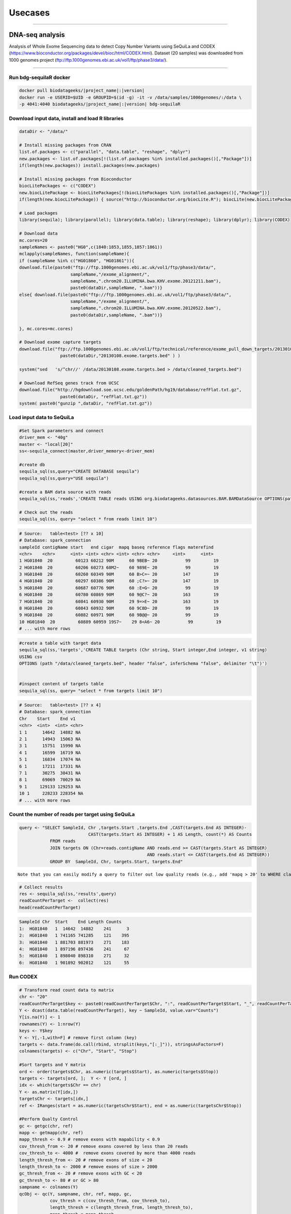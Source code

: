 

Usecases
=========

---------------------------------------------------

DNA-seq analysis
##########################################
Analysis of Whole Exome Sequencing data to detect Copy Number Variants using SeQuiLa and CODEX (https://www.bioconductor.org/packages/devel/bioc/html/CODEX.html).
Dataset (20 samples) was downloaded from 1000 genomes project (ftp://ftp.1000genomes.ebi.ac.uk/vol1/ftp/phase3/data/).


.. figure:: SeQuiLa_codex.*
   :scale: 40%
   :align: center

   
--------------------------------------

Run bdg-sequilaR docker 
***************************

.. code-block:: bash

    docker pull biodatageeks/|project_name|:|version|
    docker run -e USERID=$UID -e GROUPID=$(id -g) -it -v /data/samples/1000genomes/:/data \
    -p 4041:4040 biodatageeks/|project_name|:|version| bdg-sequilaR


Download input data, install and load R libraries
*************************************************

.. code-block:: R

    dataDir <- "/data/"

    # Install missing packages from CRAN
    list.of.packages <- c("parallel", "data.table", "reshape", "dplyr")
    new.packages <- list.of.packages[!(list.of.packages %in% installed.packages()[,"Package"])]
    if(length(new.packages)) install.packages(new.packages)

    # Install missing packages from Bioconductor
    biocLitePackages <- c("CODEX") 
    new.biocLitePackage <- biocLitePackages[!(biocLitePackages %in% installed.packages()[,"Package"])]
    if(length(new.biocLitePackage)) { source("http://bioconductor.org/biocLite.R"); biocLite(new.biocLitePackage)}

    # Load packages
    library(sequila); library(parallel); library(data.table); library(reshape); library(dplyr); library(CODEX)

    # Download data
    mc.cores=20
    sampleNames <- paste0("HG0",c(1840:1853,1855,1857:1861))
    mclapply(sampleNames, function(sampleName){
    if (sampleName %in% c("HG01860", "HG01861")){
    download.file(paste0("ftp://ftp.1000genomes.ebi.ac.uk/vol1/ftp/phase3/data/",
                        sampleName,"/exome_alignment/",
                        sampleName,".chrom20.ILLUMINA.bwa.KHV.exome.20121211.bam"), 
                        paste0(dataDir,sampleName, ".bam"))}
    else{ download.file(paste0("ftp://ftp.1000genomes.ebi.ac.uk/vol1/ftp/phase3/data/",
                        sampleName,"/exome_alignment/",
                        sampleName,".chrom20.ILLUMINA.bwa.KHV.exome.20120522.bam"), 
                        paste0(dataDir,sampleName, ".bam"))}
    
    }, mc.cores=mc.cores)
    
    # Download exome capture targets
    download.file("ftp://ftp.1000genomes.ebi.ac.uk/vol1/ftp/technical/reference/exome_pull_down_targets/20130108.exome.targets.bed", 
                    paste0(dataDir,"20130108.exome.targets.bed" ) )
    
    system("sed   's/^chr//' /data/20130108.exome.targets.bed > /data/cleaned_targets.bed")
    
    # Download RefSeq genes track from UCSC
    download.file("http://hgdownload.soe.ucsc.edu/goldenPath/hg19/database/refFlat.txt.gz", 
                    paste0(dataDir, "refFlat.txt.gz"))
    system( paste0("gunzip ",dataDir, "refFlat.txt.gz"))


Load input data to SeQuiLa
***************************

.. code-block:: R     
     
    #Set Spark parameters and connect
    driver_mem <- "40g"
    master <- "local[20]"
    ss<-sequila_connect(master,driver_memory<-driver_mem)

    #create db
    sequila_sql(ss,query="CREATE DATABASE sequila")
    sequila_sql(ss,query="USE sequila")

    #create a BAM data source with reads
    sequila_sql(ss,'reads','CREATE TABLE reads USING org.biodatageeks.datasources.BAM.BAMDataSource OPTIONS(path "/data/*bam")')

    # Check out the reads
    sequila_sql(ss, query= "select * from reads limit 10")

.. code-block:: bash

    # Source:   table<test> [?? x 10]
    # Database: spark_connection
    sampleId contigName start   end cigar  mapq baseq reference flags materefind
    <chr>    <chr>      <int> <int> <chr> <int> <chr> <chr>     <int>      <int>
    1 HG01840  20         60123 60212 90M      60 9BEB~ 20           99         19
    2 HG01840  20         60206 60273 68M2~    60 989E~ 20           99         19
    3 HG01840  20         60260 60349 90M      60 B>C=~ 20          147         19
    4 HG01840  20         60297 60386 90M      60 ;C?>~ 20          147         19
    5 HG01840  20         60687 60776 90M      60 :E=G~ 20           99         19
    6 HG01840  20         60780 60869 90M      60 9@C?~ 20          163         19
    7 HG01840  20         60841 60930 90M      29 9=>E~ 20          163         19
    8 HG01840  20         60843 60932 90M      60 9C8D~ 20           99         19
    9 HG01840  20         60882 60971 90M      60 9B@@~ 20           99         19
    10 HG01840  20         60889 60959 19S7~    29 8<A6~ 20           99         19
    # ... with more rows

.. code-block:: R

    #create a table with target data 
    sequila_sql(ss,'targets','CREATE TABLE targets (Chr string, Start integer,End integer, v1 string)
    USING csv
    OPTIONS (path "/data/cleaned_targets.bed", header "false", inferSchema "false", delimiter "\t")')
    
    
    #inspect content of targets table
    sequila_sql(ss, query= "select * from targets limit 10")

.. code-block:: bash

    # Source:   table<test> [?? x 4]
    # Database: spark_connection
    Chr    Start    End v1   
    <chr>  <int>  <int> <chr>
    1 1      14642  14882 NA   
    2 1      14943  15063 NA   
    3 1      15751  15990 NA   
    4 1      16599  16719 NA   
    5 1      16834  17074 NA   
    6 1      17211  17331 NA   
    7 1      30275  30431 NA   
    8 1      69069  70029 NA   
    9 1     129133 129253 NA   
    10 1     228233 228354 NA   
    # ... with more rows


Count the number of reads per target using SeQuiLa
**************************************************

.. code-block:: R

    query <- "SELECT SampleId, Chr ,targets.Start ,targets.End ,CAST(targets.End AS INTEGER)-
                               CAST(targets.Start AS INTEGER) + 1 AS Length, count(*) AS Counts 
                FROM reads 
                JOIN targets ON (Chr=reads.contigName AND reads.end >= CAST(targets.Start AS INTEGER)
                                                      AND reads.start <= CAST(targets.End AS INTEGER)) 
                GROUP BY  SampleId, Chr, targets.Start, targets.End"

::

     Note that you can easily modify a query to filter out low quality reads (e.g., add 'mapq > 20' to WHERE clause).
     
.. code-block:: R

    # Collect results
    res <- sequila_sql(ss,'results',query)
    readCountPerTarget <-  collect(res)
    head(readCountPerTarget)

.. code-block:: bash

    SampleId Chr  Start    End Length Counts
    1:  HG01840   1  14642  14882    241      3
    2:  HG01840   1 741165 741285    121    395
    3:  HG01840   1 881703 881973    271    183
    4:  HG01840   1 897196 897436    241     67
    5:  HG01840   1 898040 898310    271     32
    6:  HG01840   1 901892 902012    121     55



Run CODEX
***************************

.. code-block:: R

    # Transform read count data to matrix
    chr <- "20"
    readCountPerTarget$key <- paste0(readCountPerTarget$Chr, ":", readCountPerTarget$Start, "_", readCountPerTarget$End)
    Y <- dcast(data.table(readCountPerTarget), key ~ SampleId, value.var="Counts")
    Y[is.na(Y)] <- 1 
    rownames(Y) <- 1:nrow(Y)
    keys <- Y$key 
    Y <- Y[,-1,with=F] # remove first column (key)
    targets <- data.frame(do.call(rbind, strsplit(keys,"[:_]")), stringsAsFactors=F)
    colnames(targets) <- c("Chr", "Start", "Stop")
    
    #Sort targets and Y matrix
    ord <- order(targets$Chr, as.numeric(targets$Start), as.numeric(targets$Stop))
    targets <- targets[ord, ];  Y <- Y [ord, ]
    idx <- which(targets$Chr == chr)
    Y <- as.matrix(Y[idx,])
    targetsChr <- targets[idx,]
    ref <- IRanges(start = as.numeric(targetsChr$Start), end = as.numeric(targetsChr$Stop))

    #Perform Qualty Control
    gc <- getgc(chr, ref)
    mapp <- getmapp(chr, ref)
    mapp_thresh <- 0.9 # remove exons with mapability < 0.9
    cov_thresh_from <- 20 # remove exons covered by less than 20 reads
    cov_thresh_to <- 4000 #  remove exons covered by more than 4000 reads
    length_thresh_from <- 20 # remove exons of size < 20
    length_thresh_to <- 2000 # remove exons of size > 2000
    gc_thresh_from <- 20 # remove exons with GC < 20
    gc_thresh_to <- 80 # or GC > 80
    sampname <- colnames(Y)
    qcObj <- qc(Y, sampname, chr, ref, mapp, gc, 
                cov_thresh = c(cov_thresh_from, cov_thresh_to), 
                length_thresh = c(length_thresh_from, length_thresh_to), 
                mapp_thresh = mapp_thresh, 
                gc_thresh = c(gc_thresh_from, gc_thresh_to))
    Y_qc <- qcObj$Y_qc; sampname_qc <- qcObj$sampname_qc; gc_qc <- qcObj$gc_qc
    mapp_qc <- qcObj$mapp_qc; ref_qc <- qcObj$ref_qc; qcmat <- qcObj$qcmat

    # Normalization           
    normObj <- normalize(Y_qc, gc_qc, K = 1:9)
    Yhat <- normObj$Yhat; AIC <- normObj$AIC; BIC <- normObj$BIC
    RSS <- normObj$RSS; K <- normObj$K
    optK=which.max(BIC)

    # Segmentation
    finalcall <- CODEX::segment(Y_qc, Yhat, optK = optK, K = K, sampname_qc,   ref_qc, chr, lmax = 200, mode = "integer")
    finalcall <- data.frame(finalcall, stringsAsFactors=F)
    finalcall$targetCount <- as.numeric(finalcall$ed_exon) - as.numeric(finalcall$st_exon)
    finalcall$chr <- paste0("chr", finalcall$chr)

    # Save results to csv file
    write.csv(finalcall, file="/data/cnv_results.csv", row.names=F, quote=F)
    
    
    # Plot detected CNVs encompassing more than 3 targets (only one duplication found). 
    plotCall <- function(calls,i , Y_qc, Yhat_opt){
    startIdx <- as.numeric(calls$st_exon[i])
    stopIdx <- as.numeric(calls$ed_exon[i])
    sampleName <- calls$sample_name[i]
    wd <- 20
    startPos <- max(1,(startIdx-wd))
    stopPos <- min((stopIdx+wd), nrow(Y_qc))
    selQC <- Y_qc[startPos:stopPos,]
    selQC[selQC ==0] <- 0.00001
    selYhat <- Yhat_opt[startPos:stopPos,]
    matplot(matrix(rep(startPos:stopPos, ncol(selQC)), ncol=ncol(selQC)), log(selQC/selYhat,2), type="l",lty=1, col="dimgrey",  lwd=1, xlab="exon nr", ylab="logratio(Y/Yhat)")
    lines(startPos:stopPos,log( selQC[,sampleName]/ selYhat[,sampleName],2), lwd=3, col="red")
    }

    
    plotCall (finalcall, which(finalcall$targetCount > 3), Y_qc, Yhat[[optK]])
    
    
.. figure:: PipelineCNVSeqWithSequila.*
   :scale: 40%
   :align: center

Annotate detected CNVs with overlapping genes using SeQuiLa
***********************************************************

.. code-block:: R
    
    # Load detected CNVs into the database
    sequila_sql(ss,'cnv_results','CREATE TABLE cnv_results 
                                    USING csv
                                    OPTIONS (path "/data/cnv_results.csv", header "true", inferSchema "true", delimiter ",")')

                                    
    
    # Load gene coordinates (from refFlat file)
    sequila_sql(ss,'ref_flat','CREATE TABLE ref_flat  (symbol string, id string,chr string, strand string, txstart integer, txend integer, 
                                                        cdsstart integer, cdsend integer, exonnum integer, exonstarts string, exonends string )
                                USING csv
                                OPTIONS (path "/data/refFlat.txt", header "false", inferSchema "false", delimiter "\t")')

                                

    # Find genes overlapping each CNV
    query1 <- "SELECT sample_name,cnv_results.chr, cnv,st_bp, ed_bp, length_kb, st_exon, ed_exon, raw_cov, norm_cov, copy_no, lratio, mBIC, targetCount, collect_set(symbol) as Genes
            FROM cnv_results JOIN ref_flat
                                ON (cnv_results.chr=ref_flat.chr AND ref_flat.txend >= cnv_results.st_bp
                                AND ref_flat.txstart  <= cnv_results.ed_bp) 
            GROUP BY sample_name, cnv_results.chr, cnv,st_bp, ed_bp, length_kb, st_exon, ed_exon, raw_cov, norm_cov, copy_no, lratio, mBIC, targetCount"

    annotatedCalls <- data.frame(collect(sequila_sql(ss,'annotatedCalls',query1)))
    head(annotatedCalls)
    
.. code-block:: bash

    sample_name   chr cnv    st_bp    ed_bp length_kb st_exon ed_exon raw_cov norm_cov copy_no  lratio    mBIC targetCount                      Genes
    1     HG01846 chr20 del  1895652  1902379     6.728     118     119    1663     2553       1 123.879 104.897           1                      SIRPA
    2     HG01844 chr20 dup  1638233  1896162   257.930     117     118    3328     2304       3 197.332 359.543           1 SIRPA, SIRPG, LOC100289473
    3     HG01861 chr20 del  1895652  1902379     6.728     118     119    1506     2127       1  19.696  85.584           1                      SIRPA
    4     HG01858 chr20 del 26061800 26063616     1.817    1229    1230     445      704       1  43.572  23.580           1                    FAM182A
    5     HG01851 chr20 del  1895652  1902379     6.728     118     119    1344     1913       1  24.977   5.995           1                      SIRPA
    6     HG01848 chr20 dup  1584562  1592181     7.620     110     111      89       39       5  23.047 942.548           1                     SIRPB1



RNA-seq analysis
##########################################
Analysis of RNA sequencing data to achieve information about differential expression at the gene level using SeQuiLa tools.
DEG analysis is based on packages: edgeR (https://bioconductor.org/packages/release/bioc/html/edgeR.html)
and DESeq2 (https://bioconductor.org/packages/release/bioc/html/DESeq2.html).
Dataset (GSE22260) comes from NCBI - SRA repository and includes RNA-seq data of 20 samples prostate cancer tumors and 10 samples matched normal tissues.

.. figure:: PipelineRNASeqWithSequila.*
   :scale: 40%
   :align: center

--------------------------------------


.. code-block:: bash


      docker pull biodatageeks/|project_name|:|version|
      docker run -p 4041:4040  -e USERID=$UID -e GROUPID=$(id -g) \
      -it  -v /Users/ales/data/sequila:/data/input biodatageeks/|project_name|:|version| bdg-sequilaR

.. code-block:: R

      #register SeQuilaR extensions
      sparkR.callJStatic("org.biodatageeks.R.SequilaR","init",spark)

      #create db
      sql("CREATE DATABASE dbRNAseq")
      sql("USE dbRNAseq")

      #create data source with reads
      sql('CREATE TABLE reads USING org.biodatageeks.datasources.BAM.BAMDataSource OPTIONS(path "/data/input/*.bam")')

      head(sql('select count(distinct sampleId) from reads'))

.. code-block:: bash

      +-------------------------+
      |count(DISTINCT sampleId) |
      +-------------------------+
      |                      30 |
      +-------------------------+

.. code-block:: R

     #GTF with target regions
     sql('CREATE TABLE targets_temp(Chr string, TypeDB string, Feature string, Start integer, End integer,
                                    t1 varchar(1), Strand varchar(1), t2 varchar(1),
                                    Gene_id_temp varchar(30),Gene_id varchar(20))
          USING csv
          OPTIONS (path "/data/input/Homo_sapiens.gtf", header "false", inferSchema "false", delimiter "\t")')

::

     Depends on needs, build the target table with genes or any features based on gtf source.
     This analysis is based on genes, the targets table contains genes coordinates.

.. code-block:: R

     sql('CREATE TABLE targets as
          SELECT Chr, Start, End, Strand, substr(Gene_id_temp, instr(Gene_id_temp,"E"),15) as Gene_id
          FROM targets_temp
          WHERE Feature="gene" ')

.. 	code-block:: bash

    head(sql('select * from targets'))
    +------+-------+---------+-------+-----------------+
    |   Chr|  Start|      End| Strand|         Gene_id |
    +------+-------+---------+-------+----------------+
    |1  17 61874084| 61874182|    -  |ENSG00000202361  |
    |2  17 61942605| 62065282|    -  |ENSG00000108510  |
    |3  17 62003700| 62007518|    -  |ENSG00000279133  |
    |4  17 62005737| 62006016|    -  |ENSG00000242398  |
    |5  17 62036833| 62036945|    +  |ENSG00000200842  |
    |6  17 62122320| 62122421|    +  |ENSG00000207123  |
    +------+-------+---------+-------+-----------------+

::

  If you need different features (exon or transcript), you can build sql query accordingly.

.. code-block:: R

		 sql('CREATE TABLE targets as
		      SELECT Chr, Start, End, Strand, substr(Gene_id_temp, instr(Gene_id_temp,"E"),15) as Gene_id,
		      CASE WHEN instr(Gene_id_temp,"ENSE") > 0
		           THEN substr(Gene_id_temp, instr(Gene_id_temp,"ENSE"),15)
		           ELSE null END as Exon_id
		      FROM targets_temp
		      WHERE Feature="gene" OR Feature="exon" ')

.. code-block:: bash

    head(sql('select * from targets'))
    +-------+----------+----------+-------+----------------+----------------+
    |   Chr |   Start  |     End  |Strand |        Gene_id |         Exon_id|
    +-------+----------+----------+-------+----------------+----------------+
    |1   2  | 101050401| 101050641|      -| ENSG00000204634| ENSE00001710012|
    |2   2  | 101040178| 101040385|      -| ENSG00000204634| ENSE00001471890|
    |3   2  | 101038461| 101038655|      -| ENSG00000204634| ENSE00001471887|
    |4   2  | 101037532| 101037708|      -| ENSG00000204634| ENSE00001471883|
    |5   2  | 101036018| 101036168|      -| ENSG00000204634| ENSE00001471881|
    |6   2  | 101033544| 101033758|      -| ENSG00000204634| ENSE00001471879|
    +-------+----------+----------+-------+----------------+----------------+


Feature Counts with SeQuiLa
***************************

.. code-block:: R

  #query for count reads
  FC <- sql('SELECT sampleId, Gene_id, Chr ,targets.Start ,targets.End ,Strand, count(*) AS Counts
		        FROM reads JOIN targets
		          ON (Chr=reads.contigName
		          AND reads.end >= CAST(targets.Start AS INTEGER)
		          AND reads.start <= CAST(targets.End AS INTEGER))
		        GROUP BY SampleId, Gene_id, Chr ,targets.Start ,targets.End ,Strand ')


  #preparation data to proper format for further analysis
  tabC <- sum(pivot(groupBy(FC,"Gene_id"),"SampleId"),"Counts")
  head(tabC)

.. code-block:: bash

  #Table with counts of reads for a given sample
  +---------------+--------------+-------------+-------------+-------------+-------------+-------------+
  |       Gene_id | Sub_SRR057629|Sub_SRR057630|Sub_SRR057631|Sub_SRR057632|Sub_SRR057633|Sub_SRR057634|
  +---------------+--------------+-------------+-------------+-------------+-------------+-------------+
  |ENSG00000130054|            31|           30|          147|           39|          230|           16|
  |ENSG00000262692|            NA|           NA|            5|           NA|            7|            1|
  |ENSG00000268673|            12|            4|           18|            5|            4|           14|
  |ENSG00000239881|             6|            3|           19|            9|           17|            9|
  |ENSG00000198015|           143|          135|          304|          213|          371|          133|
  |ENSG00000220924|             2|            5|           17|           10|           15|            5|
  |ENSG00000105707|            95|          145|         3555|         1331|         5107|          250|
  |ENSG00000163406|           669|           67|         1551|          236|          276|          367|
  |ENSG00000236554|             2|            1|            9|            4|            5|            2|
  |ENSG00000233380|           115|           63|          749|          157|         1046|          112|
  +---------------+--------------+-------------+-------------+-------------+-------------+-------------+


DEG analysis with edgeR
************************

.. code-block:: R

    library(edgeR)

    #transform SparkR DataFrame to R data.frame
    tabC <- collect(tabC)

    #input data preparation
    tab1<- as.matrix(apply(tabC,2,as.numeric))
    row.names(tab1) <- tabC$Gene_id
    tab1<- tab1[,-1]
    tab1[is.na(tab1)] <- 0

    #filtering out lowly expressed genes
    isexpr <- rowSums(cpm(tab1) > 5) >= 2
    dane1 <- tab1[isexpr,]

    #grouping factor about samples
    group <- L1
    design <- model.matrix(~group)

    #Normalization and test for DE genes
    y <- DGEList(dane1, group)
    y <- calcNormFactors(y)
    y <- estimateDisp(y,design)
    y <- estimateCommonDisp(y,design)
    y <- estimateTagwiseDisp(y,design)

    et <- exactTest(y)
    #list of top differential expression genes
    topTags(et)

.. code-block:: bash

  +---------------------------------------------------------------+
  |                 Comparison of groups:  N-C                    |
  +---------------------------------------------------------------+
  |               |   logFC |   logCPM|       PValue|          FDR|
  +---------------------------------------------------------------+
  |ENSG00000163735| 3.525597| 2.775419| 4.046946e-10| 8.281266e-06|
  |ENSG00000137441| 3.287043| 2.666538| 8.747908e-10| 8.950422e-06|
  |ENSG00000173432| 5.060981| 6.000767| 3.499855e-09| 2.387251e-05|
  |ENSG00000007062| 3.125545| 4.038641| 5.296368e-09| 2.709489e-05|
  |ENSG00000255071| 4.853109| 5.638364| 1.588535e-08| 6.501240e-05|
  |ENSG00000134339| 4.997591| 5.568151| 2.444644e-08| 8.337459e-05|
  |ENSG00000064886| 3.354718| 4.552207| 3.406488e-08| 9.958139e-05|
  |ENSG00000148346| 3.309200| 6.420025| 6.076321e-08| 1.554247e-04|
  |ENSG00000166787| 5.503744| 1.702660| 7.132882e-08| 1.621780e-04|
  |ENSG00000163220| 3.191790| 3.933292| 7.953153e-08| 1.627454e-04|
  +---------------------------------------------------------------+


DEG analysis with DESeq2
****************************************

.. code-block:: R

    library(DESeq2)

    #input data preparation
    coldata <- matrix(data=L1,nrow=dim(tab1)[2],ncol=1)
    rownames(coldata) <- colnames(tab1)
    colnames(coldata) <- "condition"

    dds <- DESeqDataSetFromMatrix(countData = tab1,
                              colData = coldata,
                              design = ~ condition)

    dds <- DESeq(dds)
    res <- results( dds )
    res <- res[order(res$padj),]

    resSig <- res[ which(res$padj < 0.1 ), ]

    #order results by padj value (most significant to least)
    head( resSig[ order( resSig$log2FoldChange ), ] )
    tail( resSig[ order( resSig$log2FoldChange ), ] )

    #plots to get a sense of what the RNAseq data looks like based on DESEq2 analysis
    plotMA( res, ylim = c(-5, 5) )


.. figure:: plotMA.*
   :align: center

.. code-block:: R

    plotDispEsts( dds, ylim = c(1e-6, 1e1) )


.. figure:: plotDispEsts.*
   :align: center


.. code-block:: R


    hist( res$pvalue, breaks=20, col="grey" )


.. figure:: RplotHist.*
   :align: center

.. code-block:: R


    rld <- rlog( dds )
    head( assay(rld) )


.. code-block:: bash


  +------------------------------------------------------------------------------------------------+
  |               | Sub_SRR057629| Sub_SRR057630| Sub_SRR057631| Sub_SRR057632| Sub_SRR057633| ... |
  +------------------------------------------------------------------------------------------------+
  |ENSG00000059588|      9.081906|      9.388193|      9.192781|      8.932784|      8.837007|     |
  |ENSG00000176209|      7.197959|      6.643900|      6.894974|      7.212627|      7.201518|     |
  |ENSG00000197937|      6.409555|      6.641634|      6.047034|      6.692993|      5.768185|     |
  |ENSG00000105707|      8.320453|      8.918541|     10.611984|     10.502044|     10.943563|     |
  |ENSG00000143013|      9.019995|      8.648218|      8.571342|      8.599573|      8.476145|     |
  |ENSG00000163406|      9.826374|      8.072602|      9.605461|      8.656228|      8.019128|     |
  |     ...                                                                                        |
  +------------------------------------------------------------------------------------------------+


    library( "genefilter" )

    topVarGenes <- head( order( rowVars( assay(rld) ), decreasing=TRUE ), 20 )
    topDESeq2 <- rownames(tab1[topVarGenes,])

.. code-block:: bash

    +--------------------------------------------------------------------------------+
    |                                 topVarGenes                                    |
    +--------------------------------------------------------------------------------+
    | ENSG00000163810 ENSG00000229314 ENSG00000096006 ENSG00000235845 ENSG00000134438|
    | ENSG00000158258 ENSG00000134339 ENSG00000165794 ENSG00000173432 ENSG00000167332|
    | ENSG00000075043 ENSG00000167653 ENSG00000136155 ENSG00000255071 ENSG00000206072|
    | ENSG00000186526 ENSG00000159337 ENSG00000012223 ENSG00000175832 ENSG00000197674|
    +--------------------------------------------------------------------------------+


------------------------------------------------


Simple FeatureCounts
####################

.. code-block:: bash

   cd  /data/sequila

   wget http://biodatageeks.org/sequila/data/NA12878.slice.bam

   wget http://biodatageeks.org/sequila/data/tgp_exome_hg18.saf

   docker run --rm -it -p 4040:4040 \
      -v /data/sequila:/data \
      -e USERID=$UID -e GROUPID=$(id -g) \
      biodatageeks/|project_name|:|version| \
      featureCounts -- \
      -o /data/featureOutput -F SAF \
      -a /data/tgp_exome_hg18.saf /data/NA12878.slice.bam

Parameters passed to featureCounts are divided into two parts: equivalent to parameters passed for spark-submit (master, executor-memory, driver-memory etc.: `<https://spark.apache.org/docs/latest/submitting-applications.html>`_) and parameters passed to featureCounts itself (input files, output files, format).


Simple Multisample analyses
###########################


.. code-block:: bash

    MacBook-Pro:multisample marek$ ls -ltr
    total 1424
    -rw-r--r--  1 marek  staff  364043 Mar 22 19:32 NA12878.slice.bam
    -rw-r--r--  1 marek  staff  364043 Mar 22 19:32 NA12879.slice.bam
    MacBook-Pro:multisample marek$ pwd
    /Users/marek/git/forks/bdg-spark-granges/src/test/resources/multisample
    MacBook-Pro:multisample marek$


.. code-block:: bash

    docker run -p 4040:4040 -it --rm -e USERID=$UID -e GROUPID=$(id -g) \
    -v /Users/marek/git/forks/bdg-spark-granges/src/test/resources/:/data/input \
    biodatageeks/bdg-sequila bdg-shell


.. code-block:: scala

    val tableNameBAM = "reads"
    spark.sql("CREATE DATABASE BDGEEK")
    spark.sql("USE BDGEEK")
    spark.sql(
      s"""
         |CREATE TABLE ${tableNameBAM}
         |USING org.biodatageeks.datasources.BAM.BAMDataSource
         |OPTIONS(path "/data/input/multisample/*.bam")
         |
      """.stripMargin)
    spark.sql("SELECT sampleId,contigName,start,end,cigar FROM reads").show(5)

.. code-block:: bash

    +--------+----------+-----+---+-----+
    |sampleId|contigName|start|end|cigar|
    +--------+----------+-----+---+-----+
    | NA12878|      chr1|   34|109|  76M|
    | NA12878|      chr1|   35|110|  76M|
    | NA12878|      null|   36|  0|    *|
    | NA12878|      chr1|   36|111|  76M|
    | NA12878|      chr1|   38|113|  76M|
    +--------+----------+-----+---+-----+

    only showing top 5 rows

.. code-block:: scala

    spark.sql("SELECT distinct sampleId FROM reads").show(5)

.. code-block:: bash

    +--------+
    |sampleId|
    +--------+
    | NA12878|
    | NA12879|
    +--------+


.. code-block:: scala

    case class Region(contigName:String,start:Int,end:Int)
     val targets = spark
      .sqlContext
      .createDataFrame(Array(Region("chr1",20138,20294)))
    targets
      .createOrReplaceTempView("targets")

    val query ="""SELECT sampleId,targets.contigName,targets.start,targets.end,count(*)
              FROM reads JOIN targets
        |ON (
        |  targets.contigName=reads.contigName
        |  AND
        |  reads.end >= targets.start
        |  AND
        |  reads.start <= targets.end
        |)
        |GROUP BY sampleId,targets.contigName,targets.start,targets.end
        |having contigName='chr1' AND    start=20138 AND  end=20294""".stripMargin

    val fc = spark
    .sql(query)

    fc.show

.. code-block:: bash

    +--------+----------+-----+-----+--------+
    |sampleId|contigName|start|  end|count(1)|
    +--------+----------+-----+-----+--------+
    | NA12879|      chr1|20138|20294|    1484|
    | NA12878|      chr1|20138|20294|    1484|
    +--------+----------+-----+-----+--------+

.. code-block:: scala

    fc
    .orderBy("sampleId")
    .coalesce(1)
    .write
    .option("header", "true")
    .option("delimiter", "\t")
    .csv("/data/input/fc.txt")

